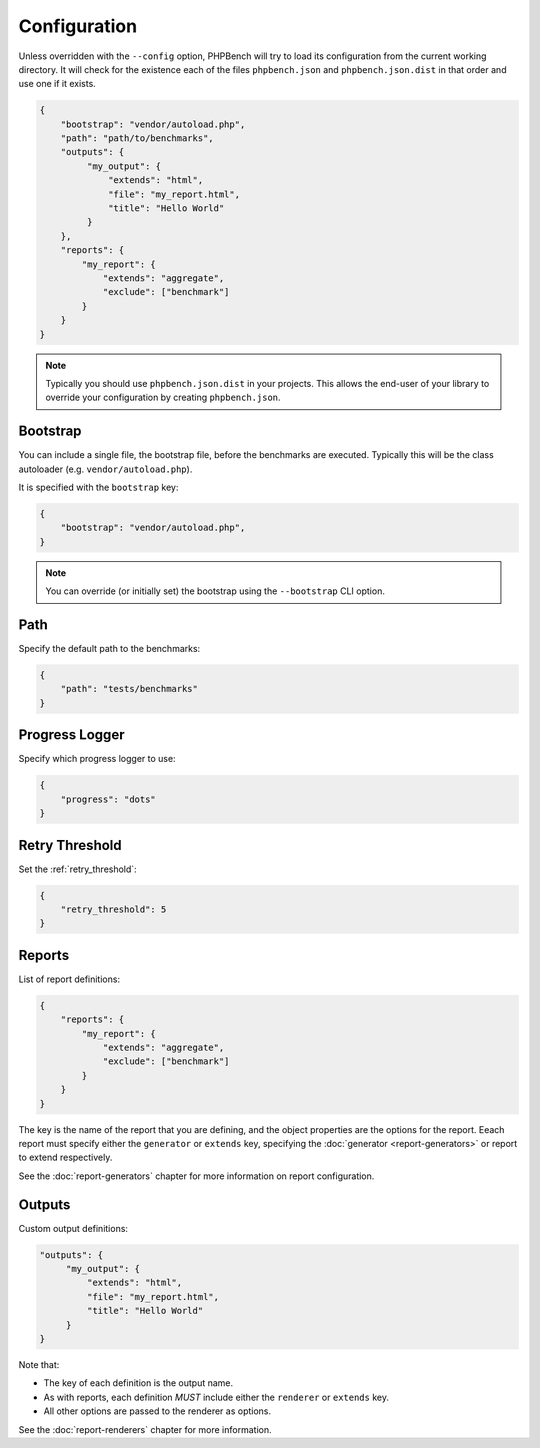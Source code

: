 Configuration
=============

Unless overridden with the ``--config`` option, PHPBench will try to load its
configuration from the current working directory. It will check for the
existence each of the files ``phpbench.json`` and ``phpbench.json.dist`` in
that order and use one if it exists.

.. code-block:: javascript

    {
        "bootstrap": "vendor/autoload.php",
        "path": "path/to/benchmarks",
        "outputs": {
             "my_output": {
                 "extends": "html",
                 "file": "my_report.html",
                 "title": "Hello World"
             }
        },
        "reports": {
            "my_report": {
                "extends": "aggregate",
                "exclude": ["benchmark"]
            }
        }
    }

.. note::

    Typically you should use ``phpbench.json.dist`` in your projects. This
    allows the end-user of your library to override your configuration by creating
    ``phpbench.json``.

.. _configuration_bootstrap:

Bootstrap
---------

You can include a single file, the bootstrap file, before the benchmarks are
executed. Typically this will be the class autoloader (e.g.
``vendor/autoload.php``).

It is specified with the ``bootstrap`` key:

.. code-block:: javascript

    {
        "bootstrap": "vendor/autoload.php",
    }

.. note::

    You can override (or initially set) the bootstrap using the
    ``--bootstrap`` CLI option.

Path
----

Specify the default path to the benchmarks:

.. code-block:: javascript

    {
        "path": "tests/benchmarks"
    }

Progress Logger
---------------

Specify which progress logger to use:

.. code-block:: javascript

    {
        "progress": "dots"
    }

.. _configuration_retry_threshold:

Retry Threshold
---------------

Set the :ref:`retry_threshold`:

.. code-block:: javascript

    {
        "retry_threshold": 5
    }

Reports
-------

List of report definitions:

.. code-block:: javascript

    {
        "reports": {
            "my_report": {
                "extends": "aggregate",
                "exclude": ["benchmark"]
            }
        }
    }

The key is the name of the report that you are defining, and the object
properties are the options for the report. Eeach report must specify either
the ``generator`` or ``extends`` key, specifying the :doc:`generator
<report-generators>` or report to extend respectively.

See the :doc:`report-generators` chapter for more information on report
configuration.

Outputs
-------

Custom output definitions:

.. code-block:: javascript

        "outputs": {
             "my_output": {
                 "extends": "html",
                 "file": "my_report.html",
                 "title": "Hello World"
             }
        }

Note that:

- The key of each definition is the output name.
- As with reports, each definition *MUST* include either the ``renderer`` or
  ``extends`` key.
- All other options are passed to the renderer as options.

See the :doc:`report-renderers` chapter for more information.
